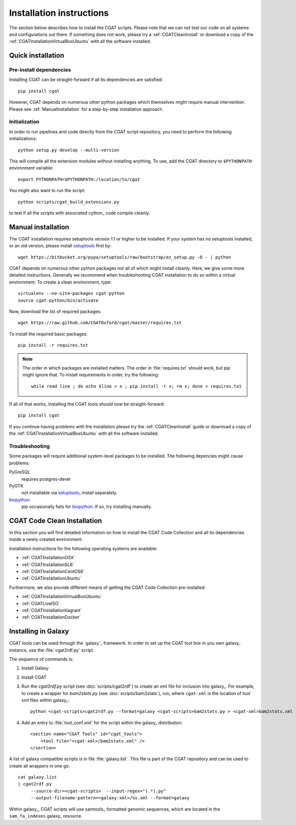 .. _CGATInstallation:

=========================
Installation instructions
=========================

The section below describes how to install the CGAT scripts. Please
note that we can not test our code on all systems and configurations
out there. If something does not work, please try a :ref:`CGATCleanInstall`
or download a copy of the :ref:`CGATInstallationVirtualBoxUbuntu` with all the software installed.

Quick installation
==================

Pre-install dependencies
------------------------

Installing CGAT can be straight-forward if all its dependencies are satisfied::

   pip install cgat

However, CGAT depends on numerous other python packages which themselves might require
manual intervention. Please see :ref:`ManualInstallation` for a
step-by-step installation approach.

Initialization
--------------

In order to run pipelines and code directly from the CGAT script
repository, you need to perform the following initializations::

   python setup.py develop --multi-version

This will compile all the extension modules without installing 
anything. To use, add the CGAT directory to ``$PYTHONPATH``
environment variable::

   export PYTHONPATH=$PYTHONPATH:/location/to/cgat

You might also want to run the script::

   python scripts/cgat_build_extensions.py 

to test if all the scripts with associated cython_ code compile
cleanly.

.. _ManualInstallation:

Manual installation
===================

The CGAT installation requires setuptools version 1.1 or higher
to be installed. If your system has no setuptools installed, or
an old version, please install setuptools_ first by::

   wget https://bitbucket.org/pypa/setuptools/raw/bootstrap/ez_setup.py -O - | python

CGAT depends on numerous other python packages not all of which
might install cleanly. Here, we give some more detailed instructions.
Generally we recommend when troubleshooting CGAT installation to do so
within a virtual environment. To create a clean environment, type::

    virtualenv --no-site-packages cgat-python
    source cgat-python/bin/activate

Now, download the list of required packages::

    wget https://raw.github.com/CGATOxford/cgat/master/requires.txt

To install the required basic packages::

    pip install -r requires.txt

.. note::
   The order in which packages are installed matters. The order	
   in :file:`requires.txt` should work, but pip might ignore that. To
   install requirements in order, try the following::
      
       while read line ; do echo $line > x ; pip install -r x; rm x; done < requires.txt

If all of that works, installing the CGAT tools should now be
straight-forward::

    pip install cgat

If you continue having problems with the installation please try the
:ref:`CGATCleanInstall` guide or download a copy of the 
:ref:`CGATInstallationVirtualBoxUbuntu` with all the software installed.

Troubleshooting
---------------

Some packages will require additional system-level packages to 
be installed. The following depencies might cause problems:

PyGreSQL
    requires postgres-devel

PyGTK
    not installable via setuptools_, install separately.

biopython_
    pip occasionally fails for biopython_. If so, try installing 
    manually.

.. _CGATCleanInstall:

CGAT Code Clean Installation
============================

In this section you will find detailed information on how to install the CGAT
Code Collection and all its dependencies inside a newly created environment.

Installation instructions for the following operating systems are available:

* :ref:`CGATInstallationOSX`

* :ref:`CGATInstallationSL6`

* :ref:`CGATInstallationCentOS6`

* :ref:`CGATInstallationUbuntu`

Furthermore, we also provide different means of getting the CGAT Code Collection
pre-installed:

* :ref:`CGATInstallationVirtualBoxUbuntu`

* :ref:`CGATLiveISO`

* :ref:`CGATInstallationVagrant`

* :ref:`CGATInstallationDocker`

.. _GalaxyInstallation:

Installing in Galaxy
====================

CGAT tools can be used through the `galaxy`_ framework. In order
to set up the CGAT tool box in you own galaxy_ instance, use the 
:file:`cgat2rdf.py` script.

The sequence of commands is:

1. Install Galaxy

2. Install CGAT 

3. Run the `cgat2rdf.py` script (see :doc:`scripts/cgat2rdf`) to create an xml file for inclusion into
   galaxy_. For example, to create a wrapper for `bam2stats.py` (see :doc:`scripts/bam2stats`), run,
   where ``cgat-xml`` is the location of tool xml files within galaxy_::

       python <cgat-scripts>cgat2rdf.py --format=galaxy <cgat-scripts>bam2stats.py > <cgat-xml>bam2stats.xml

4. Add an entry to :file:`tool_conf.xml` for the script within the
   galaxy_ distribution::

      <section name="CGAT Tools" id="cgat_tools">
          <tool file="<cgat-xml>/bam2stats.xml" />
      </section>


A list of galaxy compatible scripts is in file :file:`galaxy.list`. This file is part of the
CGAT repository and can be used to create all wrappers in one go::

   cat galaxy.list
   | cgat2rdf.py
        --source-dir=<cgat-scripts>  --input-regex="(.*).py"
	--output-filename-pattern=<galaxy-xml>/%s.xml --format=galaxy

Within galaxy_, CGAT scripts will use samtools_ formatted genomic
sequences, which are located in the ``sam_fa_indexes`` galaxy_ resource.

.. _setuptools: https://pypi.python.org/pypi/setuptools
.. _biopython: http://biopython.org/
